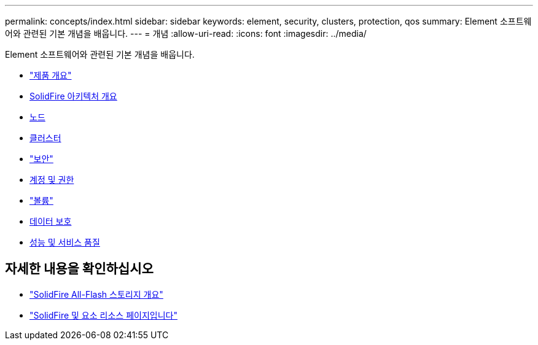 ---
permalink: concepts/index.html 
sidebar: sidebar 
keywords: element, security, clusters, protection, qos 
summary: Element 소프트웨어와 관련된 기본 개념을 배웁니다. 
---
= 개념
:allow-uri-read: 
:icons: font
:imagesdir: ../media/


[role="lead"]
Element 소프트웨어와 관련된 기본 개념을 배웁니다.

* link:concept_intro_product_overview.html["제품 개요"]
* xref:concept_solidfire_concepts_solidfire_architecture_overview.adoc[SolidFire 아키텍처 개요]
* xref:concept_solidfire_concepts_nodes.adoc[노드]
* xref:concept_intro_clusters.adoc[클러스터]
* link:concept_solidfire_concepts_security.html["보안"]
* xref:concept_solidfire_concepts_accounts_and_permissions.adoc[계정 및 권한]
* link:concept_solidfire_concepts_volumes.html["볼륨"]
* xref:concept_solidfire_concepts_data_protection.adoc[데이터 보호]
* xref:concept_data_manage_volumes_solidfire_quality_of_service.adoc[성능 및 서비스 품질]




== 자세한 내용을 확인하십시오

* https://www.netapp.com/data-storage/solidfire/["SolidFire All-Flash 스토리지 개요"^]
* https://www.netapp.com/data-storage/solidfire/documentation["SolidFire 및 요소 리소스 페이지입니다"^]

